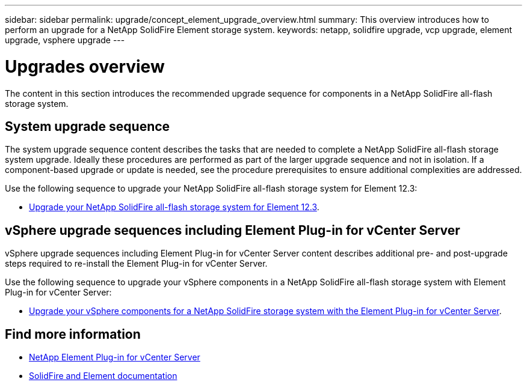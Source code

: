 ---
sidebar: sidebar
permalink: upgrade/concept_element_upgrade_overview.html
summary: This overview introduces how to perform an upgrade for a NetApp SolidFire Element storage system.
keywords: netapp, solidfire upgrade, vcp upgrade, element upgrade, vsphere upgrade
---

= Upgrades overview
:hardbreaks:
:nofooter:
:icons: font
:linkattrs:
:imagesdir: ../media/
:keywords: solidfire, cloud, onprem, documentation, help

[.lead]
The content in this section introduces the recommended upgrade sequence for components in a NetApp SolidFire all-flash storage system. ​

== System upgrade sequence

The system upgrade sequence content describes the tasks that are needed to complete a NetApp SolidFire all-flash storage system upgrade. Ideally these procedures are performed as part of the larger upgrade sequence and not in isolation. If a component-based upgrade or update is needed, see the procedure prerequisites to ensure additional complexities are addressed.

Use the following sequence to upgrade your NetApp SolidFire all-flash storage system for Element 12.3:

* link:task_sf_upgrade_all.html[Upgrade your NetApp SolidFire all-flash storage system for Element 12.3].

== vSphere upgrade sequences including Element Plug-in for vCenter Server

vSphere upgrade sequences including Element Plug-in for vCenter Server content describes additional pre- and post-upgrade steps required to re-install the Element Plug-in for vCenter Server.

Use the following sequence to upgrade your vSphere components in a NetApp SolidFire all-flash storage system with Element Plug-in for vCenter Server:

* link:task_sf_upgrade_all_vsphere.html[Upgrade your vSphere components for a NetApp SolidFire storage system with the Element Plug-in for vCenter Server].

[discrete]
== Find more information
* https://docs.netapp.com/us-en/vcp/index.html[NetApp Element Plug-in for vCenter Server^]
* https://docs.netapp.com/us-en/element-software/index.html[SolidFire and Element documentation^]
